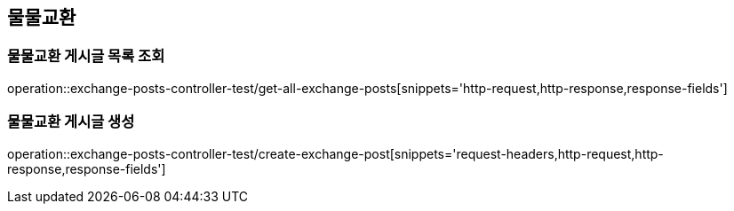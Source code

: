 == 물물교환

=== 물물교환 게시글 목록 조회
operation::exchange-posts-controller-test/get-all-exchange-posts[snippets='http-request,http-response,response-fields']

=== 물물교환 게시글 생성
operation::exchange-posts-controller-test/create-exchange-post[snippets='request-headers,http-request,http-response,response-fields']
